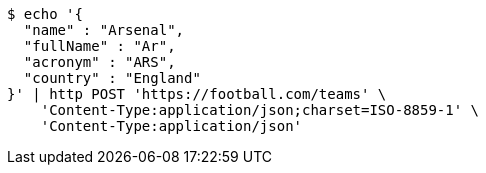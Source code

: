 [source,bash]
----
$ echo '{
  "name" : "Arsenal",
  "fullName" : "Ar",
  "acronym" : "ARS",
  "country" : "England"
}' | http POST 'https://football.com/teams' \
    'Content-Type:application/json;charset=ISO-8859-1' \
    'Content-Type:application/json'
----